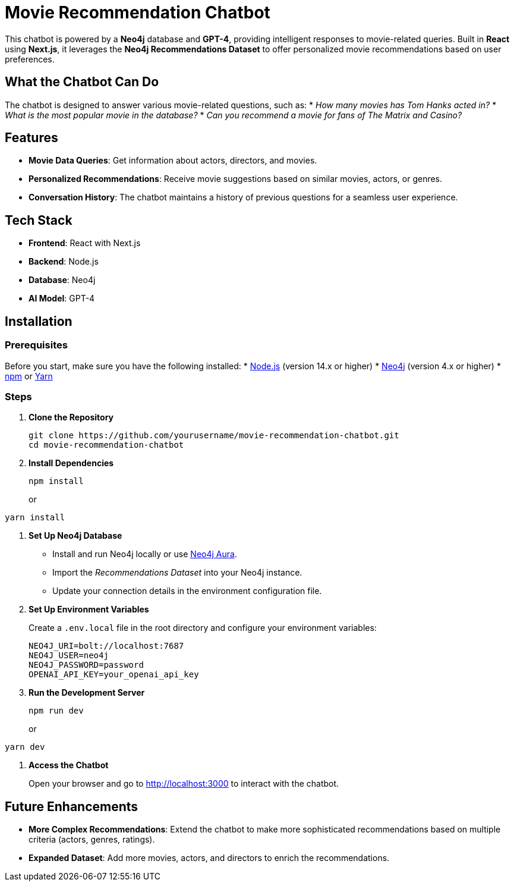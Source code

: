 = Movie Recommendation Chatbot

This chatbot is powered by a *Neo4j* database and *GPT-4*, providing intelligent responses to movie-related queries. Built in *React* using *Next.js*, it leverages the *Neo4j Recommendations Dataset* to offer personalized movie recommendations based on user preferences.

== What the Chatbot Can Do
The chatbot is designed to answer various movie-related questions, such as:
* _How many movies has Tom Hanks acted in?_
* _What is the most popular movie in the database?_
* _Can you recommend a movie for fans of The Matrix and Casino?_

== Features
* *Movie Data Queries*: Get information about actors, directors, and movies.
* *Personalized Recommendations*: Receive movie suggestions based on similar movies, actors, or genres.
* *Conversation History*: The chatbot maintains a history of previous questions for a seamless user experience.

== Tech Stack
* *Frontend*: React with Next.js
* *Backend*: Node.js
* *Database*: Neo4j
* *AI Model*: GPT-4

== Installation

=== Prerequisites
Before you start, make sure you have the following installed:
* link:https://nodejs.org/en/[Node.js] (version 14.x or higher)
* link:https://neo4j.com/[Neo4j] (version 4.x or higher)
* link:https://www.npmjs.com/[npm] or link:https://yarnpkg.com/[Yarn]

=== Steps
. *Clone the Repository*
+
[source,bash]
----
git clone https://github.com/yourusername/movie-recommendation-chatbot.git
cd movie-recommendation-chatbot
----

. *Install Dependencies*
+
[source,bash]
----
npm install
----
or
[source,bash]
----
yarn install
----

. *Set Up Neo4j Database*
+
* Install and run Neo4j locally or use link:https://neo4j.com/cloud/aura/[Neo4j Aura].
* Import the _Recommendations Dataset_ into your Neo4j instance.
* Update your connection details in the environment configuration file.

. *Set Up Environment Variables*
+
Create a `.env.local` file in the root directory and configure your environment variables:
+
[source,bash]
----
NEO4J_URI=bolt://localhost:7687
NEO4J_USER=neo4j
NEO4J_PASSWORD=password
OPENAI_API_KEY=your_openai_api_key
----

. *Run the Development Server*
+
[source,bash]
----
npm run dev
----
or
[source,bash]
----
yarn dev
----

. *Access the Chatbot*
+
Open your browser and go to http://localhost:3000 to interact with the chatbot.

== Future Enhancements
* *More Complex Recommendations*: Extend the chatbot to make more sophisticated recommendations based on multiple criteria (actors, genres, ratings).
* *Expanded Dataset*: Add more movies, actors, and directors to enrich the recommendations.
